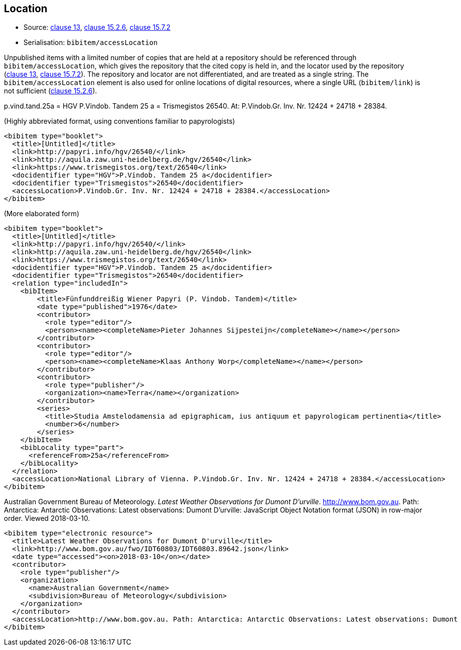 
[[location]]
== Location

* Source: <<iso690,clause 13>>, <<iso690,clause 15.2.6>>, <<iso690,clause 15.7.2>>
* Serialisation: `bibitem/accessLocation`

Unpublished items with a limited number of copies that are held at a repository
should be referenced through `bibitem/accessLocation`,
which gives the repository that the cited copy is held in, and the
locator used by the repository (<<iso690,clause 13>>, <<iso690,clause 15.7.2>>).
The repository and locator are not differentiated, and are treated as a single
string. The `bibitem/accessLocation` element is also used for online locations
of digital resources, where a single URL (`bibitem/link`) is not sufficient
(<<iso690,clause 15.2.6>>).

====
p.vind.tand.25a = HGV P.Vindob. Tandem 25 a = Trismegistos 26540. At: P.Vindob.Gr. Inv. Nr. 12424 + 24718 + 28384.

(Highly abbreviated format, using conventions familiar to papyrologists)

[source,xml]
--
<bibitem type="booklet">
  <title>[Untitled]</title>
  <link>http://papyri.info/hgv/26540/</link>
  <link>http://aquila.zaw.uni-heidelberg.de/hgv/26540</link>
  <link>https://www.trismegistos.org/text/26540</link>
  <docidentifier type="HGV">P.Vindob. Tandem 25 a</docidentifier>
  <docidentifier type="Trismegistos">26540</docidentifier>
  <accessLocation>P.Vindob.Gr. Inv. Nr. 12424 + 24718 + 28384.</accessLocation>
</bibitem>
--

(More elaborated form)
[source,xml]
--
<bibitem type="booklet">
  <title>[Untitled]</title>
  <link>http://papyri.info/hgv/26540/</link>
  <link>http://aquila.zaw.uni-heidelberg.de/hgv/26540</link>
  <link>https://www.trismegistos.org/text/26540</link>
  <docidentifier type="HGV">P.Vindob. Tandem 25 a</docidentifier>
  <docidentifier type="Trismegistos">26540</docidentifier>
  <relation type="includedIn">
    <bibItem>
        <title>Fünfunddreißig Wiener Papyri (P. Vindob. Tandem)</title>
        <date type="published">1976</date>
        <contributor>
          <role type="editor"/>
          <person><name><completeName>Pieter Johannes Sijpesteijn</completeName></name></person>
        </contributor>
        <contributor>
          <role type="editor"/>
          <person><name><completeName>Klaas Anthony Worp</completeName></name></person>
        </contributor>
        <contributor>
          <role type="publisher"/>
          <organization><name>Terra</name></organization>
        </contributor>
        <series>
          <title>Studia Amstelodamensia ad epigraphicam, ius antiquum et papyrologicam pertinentia</title>
          <number>6</number>
        </series>
    </bibItem>
    <bibLocality type="part">
      <referenceFrom>25a</referenceFrom>
    </bibLocality>
  </relation>
  <accessLocation>National Library of Vienna. P.Vindob.Gr. Inv. Nr. 12424 + 24718 + 28384.</accessLocation>
</bibitem>
--
====

// TODO: The document relation is actually "publishedIn", but I think that's overkill.


====
Australian Government Bureau of Meteorology. _Latest Weather Observations for Dumont D'urville_. http://www.bom.gov.au. Path: Antarctica: Antarctic Observations: Latest observations: Dumont D'urville: JavaScript Object Notation format (JSON) in row-major order. Viewed 2018-03-10.

[source,xml]
--
<bibitem type="electronic resource">
  <title>Latest Weather Observations for Dumont D'urville</title>
  <link>http://www.bom.gov.au/fwo/IDT60803/IDT60803.89642.json</link>
  <date type="accessed"><on>2018-03-10</on></date>
  <contributor>
    <role type="publisher"/>
    <organization>
      <name>Australian Government</name>
      <subdivision>Bureau of Meteorology</subdivision>
    </organization>
  </contributor>
  <accessLocation>http://www.bom.gov.au. Path: Antarctica: Antarctic Observations: Latest observations: Dumont D'urville: JavaScript Object Notation format (JSON) in row-major order</accessLocation>
</bibitem>
--
====
